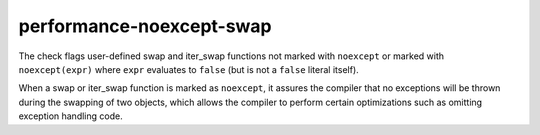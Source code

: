 .. title:: clang-tidy - performance-noexcept-swap

performance-noexcept-swap
=========================

The check flags user-defined swap and iter_swap functions not marked with ``noexcept`` or
marked with ``noexcept(expr)`` where ``expr`` evaluates to ``false``
(but is not a ``false`` literal itself).

When a swap or iter_swap function is marked as ``noexcept``, it assures the compiler that
no exceptions will be thrown during the swapping of two objects, which allows
the compiler to perform certain optimizations such as omitting exception
handling code.

